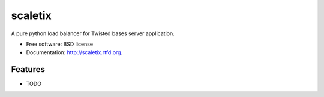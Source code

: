 ===============================
scaletix
===============================

.. image:: https://badge.fury.io/py/scaletix.png
    :target: http://badge.fury.io/py/scaletix
    
.. image:: https://travis-ci.org/grindizer@gmail.com/scaletix.png?branch=master
        :target: https://travis-ci.org/grindizer@gmail.com/scaletix

.. image:: https://pypip.in/d/scaletix/badge.png
        :target: https://crate.io/packages/scaletix?version=latest


A pure python load balancer for Twisted bases server application.

* Free software: BSD license
* Documentation: http://scaletix.rtfd.org.

Features
--------

* TODO
